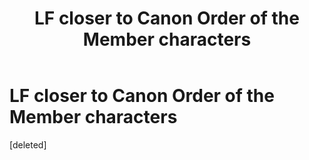 #+TITLE: LF closer to Canon Order of the Member characters

* LF closer to Canon Order of the Member characters
:PROPERTIES:
:Score: 1
:DateUnix: 1619510627.0
:DateShort: 2021-Apr-27
:FlairText: Request
:END:
[deleted]

